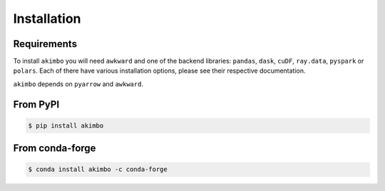 Installation
============

Requirements
~~~~~~~~~~~~

To install ``akimbo`` you will need ``awkward`` and
one of the backend libraries: ``pandas``, ``dask``, ``cuDF``, ``ray.data``,
``pyspark`` or ``polars``. Each of there have various installation options,
please see their respective documentation.

``akimbo`` depends on ``pyarrow`` and ``awkward``.


From PyPI
~~~~~~~~~

.. code-block:: none

   $ pip install akimbo

From conda-forge
~~~~~~~~~~~~~~~~

.. code-block:: none

   $ conda install akimbo -c conda-forge


.. raw:: html

    <script data-goatcounter="https://akimbo.goatcounter.com/count"
            async src="//gc.zgo.at/count.js"></script>
